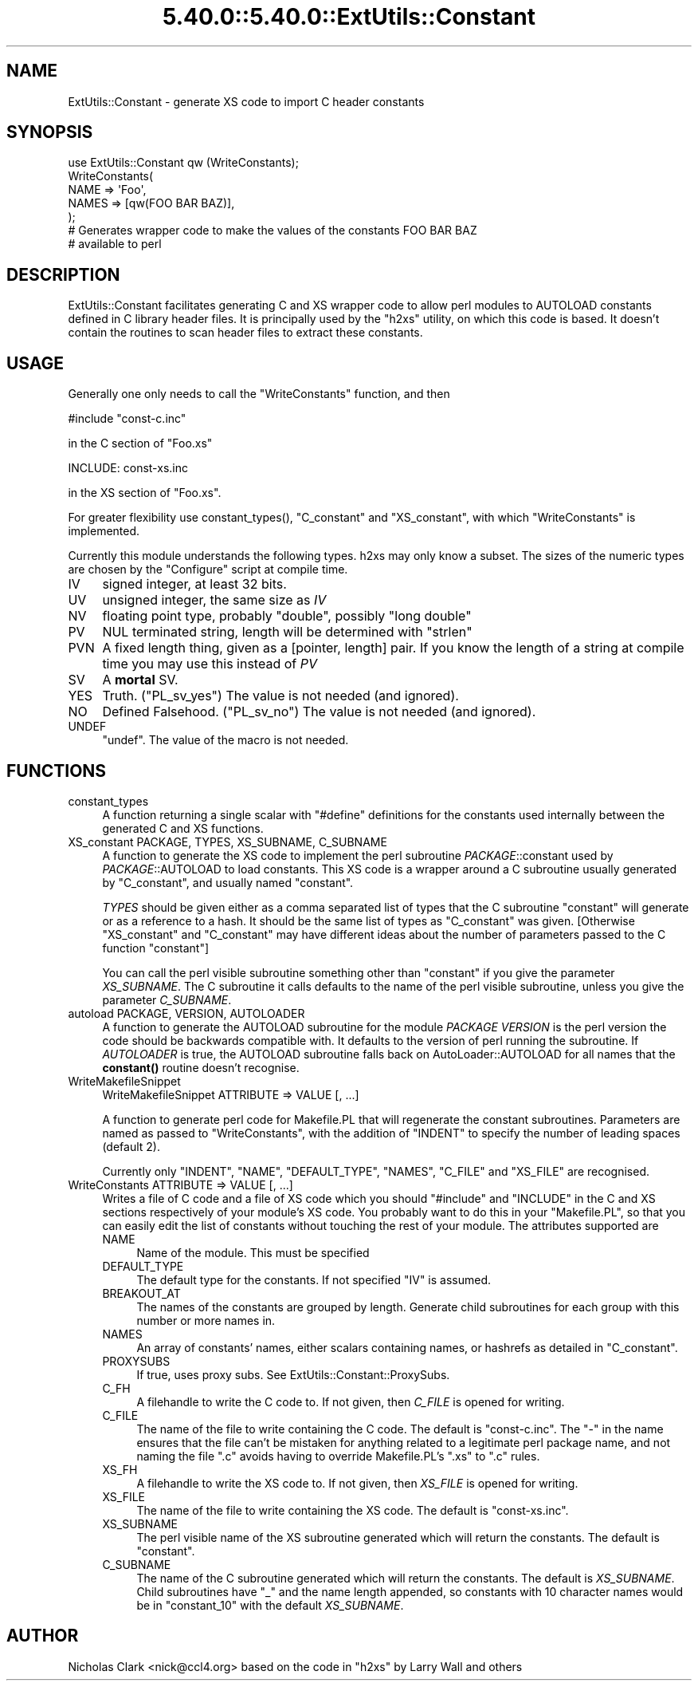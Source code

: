 .\" Automatically generated by Pod::Man 5.0102 (Pod::Simple 3.45)
.\"
.\" Standard preamble:
.\" ========================================================================
.de Sp \" Vertical space (when we can't use .PP)
.if t .sp .5v
.if n .sp
..
.de Vb \" Begin verbatim text
.ft CW
.nf
.ne \\$1
..
.de Ve \" End verbatim text
.ft R
.fi
..
.\" \*(C` and \*(C' are quotes in nroff, nothing in troff, for use with C<>.
.ie n \{\
.    ds C` ""
.    ds C' ""
'br\}
.el\{\
.    ds C`
.    ds C'
'br\}
.\"
.\" Escape single quotes in literal strings from groff's Unicode transform.
.ie \n(.g .ds Aq \(aq
.el       .ds Aq '
.\"
.\" If the F register is >0, we'll generate index entries on stderr for
.\" titles (.TH), headers (.SH), subsections (.SS), items (.Ip), and index
.\" entries marked with X<> in POD.  Of course, you'll have to process the
.\" output yourself in some meaningful fashion.
.\"
.\" Avoid warning from groff about undefined register 'F'.
.de IX
..
.nr rF 0
.if \n(.g .if rF .nr rF 1
.if (\n(rF:(\n(.g==0)) \{\
.    if \nF \{\
.        de IX
.        tm Index:\\$1\t\\n%\t"\\$2"
..
.        if !\nF==2 \{\
.            nr % 0
.            nr F 2
.        \}
.    \}
.\}
.rr rF
.\" ========================================================================
.\"
.IX Title "5.40.0::5.40.0::ExtUtils::Constant 3"
.TH 5.40.0::5.40.0::ExtUtils::Constant 3 2024-12-13 "perl v5.40.0" "Perl Programmers Reference Guide"
.\" For nroff, turn off justification.  Always turn off hyphenation; it makes
.\" way too many mistakes in technical documents.
.if n .ad l
.nh
.SH NAME
ExtUtils::Constant \- generate XS code to import C header constants
.SH SYNOPSIS
.IX Header "SYNOPSIS"
.Vb 7
\&    use ExtUtils::Constant qw (WriteConstants);
\&    WriteConstants(
\&        NAME => \*(AqFoo\*(Aq,
\&        NAMES => [qw(FOO BAR BAZ)],
\&    );
\&    # Generates wrapper code to make the values of the constants FOO BAR BAZ
\&    #  available to perl
.Ve
.SH DESCRIPTION
.IX Header "DESCRIPTION"
ExtUtils::Constant facilitates generating C and XS wrapper code to allow
perl modules to AUTOLOAD constants defined in C library header files.
It is principally used by the \f(CW\*(C`h2xs\*(C'\fR utility, on which this code is based.
It doesn't contain the routines to scan header files to extract these
constants.
.SH USAGE
.IX Header "USAGE"
Generally one only needs to call the \f(CW\*(C`WriteConstants\*(C'\fR function, and then
.PP
.Vb 1
\&    #include "const\-c.inc"
.Ve
.PP
in the C section of \f(CW\*(C`Foo.xs\*(C'\fR
.PP
.Vb 1
\&    INCLUDE: const\-xs.inc
.Ve
.PP
in the XS section of \f(CW\*(C`Foo.xs\*(C'\fR.
.PP
For greater flexibility use \f(CWconstant_types()\fR, \f(CW\*(C`C_constant\*(C'\fR and
\&\f(CW\*(C`XS_constant\*(C'\fR, with which \f(CW\*(C`WriteConstants\*(C'\fR is implemented.
.PP
Currently this module understands the following types. h2xs may only know
a subset. The sizes of the numeric types are chosen by the \f(CW\*(C`Configure\*(C'\fR
script at compile time.
.IP IV 4
.IX Item "IV"
signed integer, at least 32 bits.
.IP UV 4
.IX Item "UV"
unsigned integer, the same size as \fIIV\fR
.IP NV 4
.IX Item "NV"
floating point type, probably \f(CW\*(C`double\*(C'\fR, possibly \f(CW\*(C`long double\*(C'\fR
.IP PV 4
.IX Item "PV"
NUL terminated string, length will be determined with \f(CW\*(C`strlen\*(C'\fR
.IP PVN 4
.IX Item "PVN"
A fixed length thing, given as a [pointer, length] pair. If you know the
length of a string at compile time you may use this instead of \fIPV\fR
.IP SV 4
.IX Item "SV"
A \fBmortal\fR SV.
.IP YES 4
.IX Item "YES"
Truth.  (\f(CW\*(C`PL_sv_yes\*(C'\fR)  The value is not needed (and ignored).
.IP NO 4
.IX Item "NO"
Defined Falsehood.  (\f(CW\*(C`PL_sv_no\*(C'\fR)  The value is not needed (and ignored).
.IP UNDEF 4
.IX Item "UNDEF"
\&\f(CW\*(C`undef\*(C'\fR.  The value of the macro is not needed.
.SH FUNCTIONS
.IX Header "FUNCTIONS"
.IP constant_types 4
.IX Item "constant_types"
A function returning a single scalar with \f(CW\*(C`#define\*(C'\fR definitions for the
constants used internally between the generated C and XS functions.
.IP "XS_constant PACKAGE, TYPES, XS_SUBNAME, C_SUBNAME" 4
.IX Item "XS_constant PACKAGE, TYPES, XS_SUBNAME, C_SUBNAME"
A function to generate the XS code to implement the perl subroutine
\&\fIPACKAGE\fR::constant used by \fIPACKAGE\fR::AUTOLOAD to load constants.
This XS code is a wrapper around a C subroutine usually generated by
\&\f(CW\*(C`C_constant\*(C'\fR, and usually named \f(CW\*(C`constant\*(C'\fR.
.Sp
\&\fITYPES\fR should be given either as a comma separated list of types that the
C subroutine \f(CW\*(C`constant\*(C'\fR will generate or as a reference to a hash. It should
be the same list of types as \f(CW\*(C`C_constant\*(C'\fR was given.
[Otherwise \f(CW\*(C`XS_constant\*(C'\fR and \f(CW\*(C`C_constant\*(C'\fR may have different ideas about
the number of parameters passed to the C function \f(CW\*(C`constant\*(C'\fR]
.Sp
You can call the perl visible subroutine something other than \f(CW\*(C`constant\*(C'\fR if
you give the parameter \fIXS_SUBNAME\fR. The C subroutine it calls defaults to
the name of the perl visible subroutine, unless you give the parameter
\&\fIC_SUBNAME\fR.
.IP "autoload PACKAGE, VERSION, AUTOLOADER" 4
.IX Item "autoload PACKAGE, VERSION, AUTOLOADER"
A function to generate the AUTOLOAD subroutine for the module \fIPACKAGE\fR
\&\fIVERSION\fR is the perl version the code should be backwards compatible with.
It defaults to the version of perl running the subroutine.  If \fIAUTOLOADER\fR
is true, the AUTOLOAD subroutine falls back on AutoLoader::AUTOLOAD for all
names that the \fBconstant()\fR routine doesn't recognise.
.IP WriteMakefileSnippet 4
.IX Item "WriteMakefileSnippet"
WriteMakefileSnippet ATTRIBUTE => VALUE [, ...]
.Sp
A function to generate perl code for Makefile.PL that will regenerate
the constant subroutines.  Parameters are named as passed to \f(CW\*(C`WriteConstants\*(C'\fR,
with the addition of \f(CW\*(C`INDENT\*(C'\fR to specify the number of leading spaces
(default 2).
.Sp
Currently only \f(CW\*(C`INDENT\*(C'\fR, \f(CW\*(C`NAME\*(C'\fR, \f(CW\*(C`DEFAULT_TYPE\*(C'\fR, \f(CW\*(C`NAMES\*(C'\fR, \f(CW\*(C`C_FILE\*(C'\fR and
\&\f(CW\*(C`XS_FILE\*(C'\fR are recognised.
.IP "WriteConstants ATTRIBUTE => VALUE [, ...]" 4
.IX Item "WriteConstants ATTRIBUTE => VALUE [, ...]"
Writes a file of C code and a file of XS code which you should \f(CW\*(C`#include\*(C'\fR
and \f(CW\*(C`INCLUDE\*(C'\fR in the C and XS sections respectively of your module's XS
code.  You probably want to do this in your \f(CW\*(C`Makefile.PL\*(C'\fR, so that you can
easily edit the list of constants without touching the rest of your module.
The attributes supported are
.RS 4
.IP NAME 4
.IX Item "NAME"
Name of the module.  This must be specified
.IP DEFAULT_TYPE 4
.IX Item "DEFAULT_TYPE"
The default type for the constants.  If not specified \f(CW\*(C`IV\*(C'\fR is assumed.
.IP BREAKOUT_AT 4
.IX Item "BREAKOUT_AT"
The names of the constants are grouped by length.  Generate child subroutines
for each group with this number or more names in.
.IP NAMES 4
.IX Item "NAMES"
An array of constants' names, either scalars containing names, or hashrefs
as detailed in "C_constant".
.IP PROXYSUBS 4
.IX Item "PROXYSUBS"
If true, uses proxy subs. See ExtUtils::Constant::ProxySubs.
.IP C_FH 4
.IX Item "C_FH"
A filehandle to write the C code to.  If not given, then \fIC_FILE\fR is opened
for writing.
.IP C_FILE 4
.IX Item "C_FILE"
The name of the file to write containing the C code.  The default is
\&\f(CW\*(C`const\-c.inc\*(C'\fR.  The \f(CW\*(C`\-\*(C'\fR in the name ensures that the file can't be
mistaken for anything related to a legitimate perl package name, and
not naming the file \f(CW\*(C`.c\*(C'\fR avoids having to override Makefile.PL's
\&\f(CW\*(C`.xs\*(C'\fR to \f(CW\*(C`.c\*(C'\fR rules.
.IP XS_FH 4
.IX Item "XS_FH"
A filehandle to write the XS code to.  If not given, then \fIXS_FILE\fR is opened
for writing.
.IP XS_FILE 4
.IX Item "XS_FILE"
The name of the file to write containing the XS code.  The default is
\&\f(CW\*(C`const\-xs.inc\*(C'\fR.
.IP XS_SUBNAME 4
.IX Item "XS_SUBNAME"
The perl visible name of the XS subroutine generated which will return the
constants. The default is \f(CW\*(C`constant\*(C'\fR.
.IP C_SUBNAME 4
.IX Item "C_SUBNAME"
The name of the C subroutine generated which will return the constants.
The default is \fIXS_SUBNAME\fR.  Child subroutines have \f(CW\*(C`_\*(C'\fR and the name
length appended, so constants with 10 character names would be in
\&\f(CW\*(C`constant_10\*(C'\fR with the default \fIXS_SUBNAME\fR.
.RE
.RS 4
.RE
.SH AUTHOR
.IX Header "AUTHOR"
Nicholas Clark <nick@ccl4.org> based on the code in \f(CW\*(C`h2xs\*(C'\fR by Larry Wall and
others
